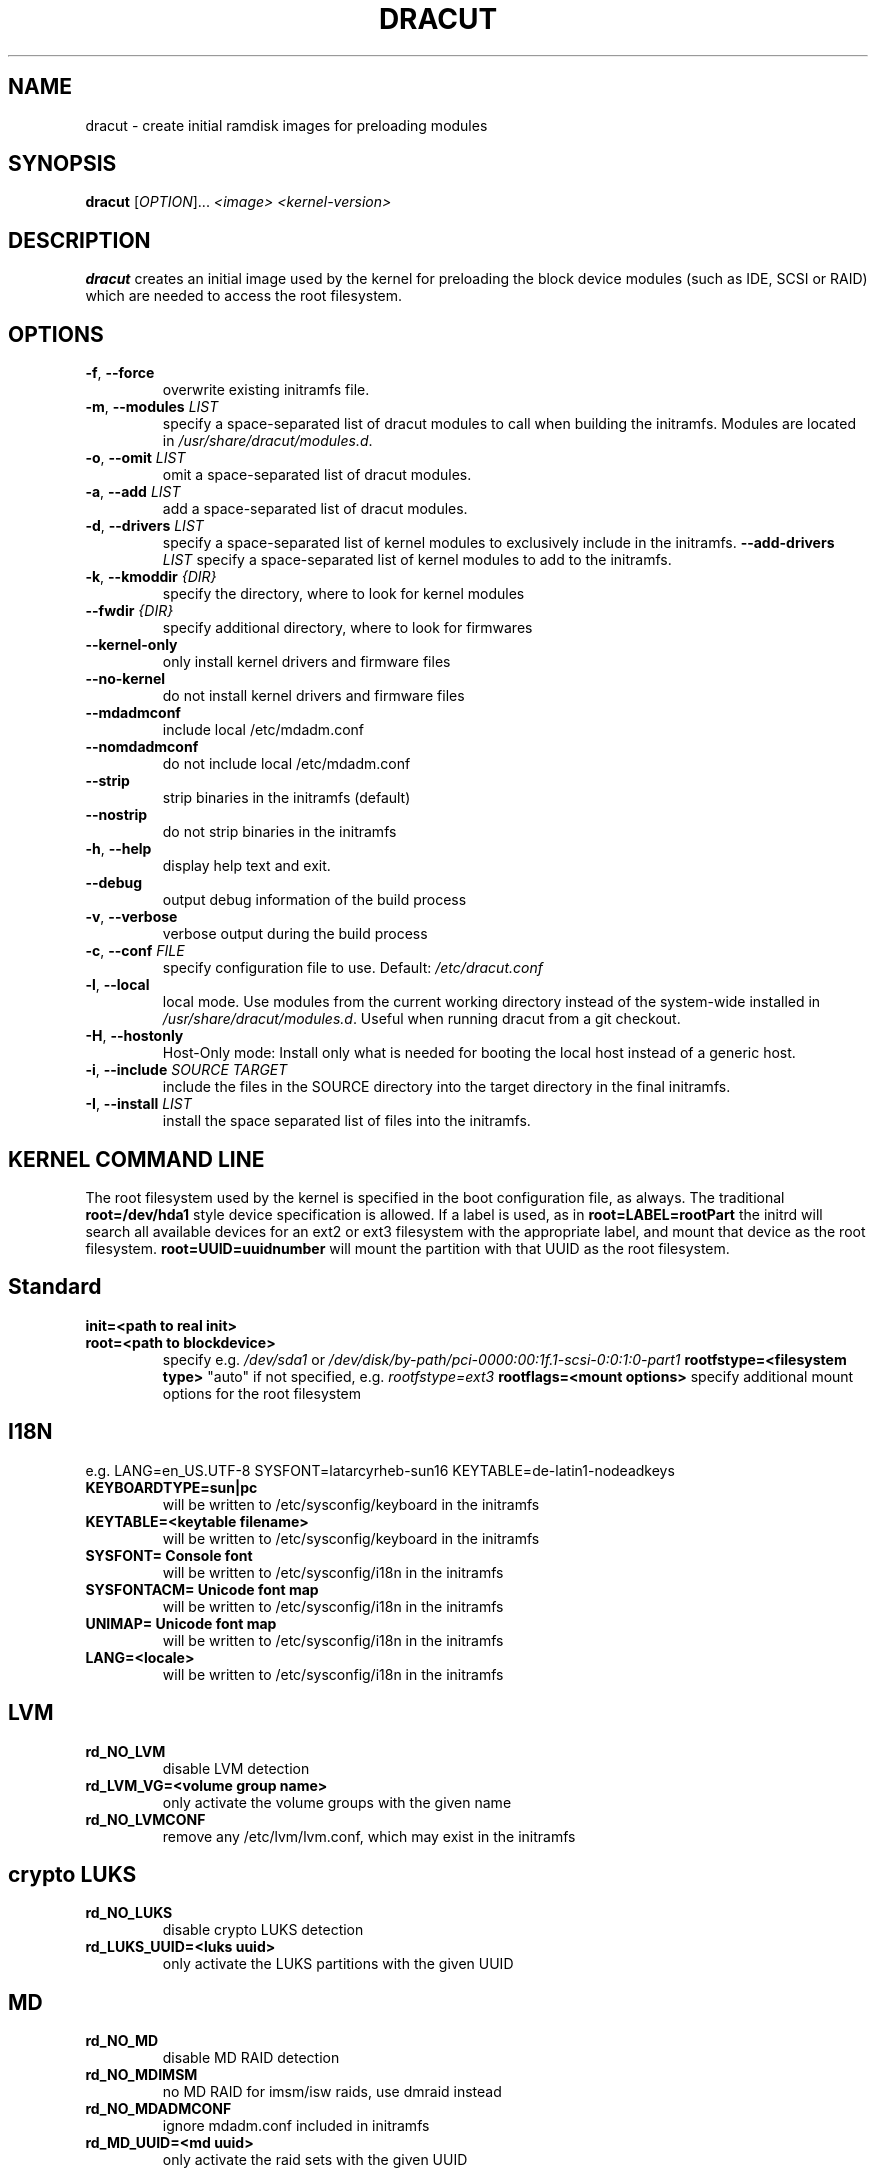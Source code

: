 .TH DRACUT 8 "June 2009" "Linux"
.SH NAME
dracut \- create initial ramdisk images for preloading modules
.SH SYNOPSIS
\fBdracut\fR [\fIOPTION\fR]... \fI<image>\fR  \fI<kernel-version>\fR

.SH DESCRIPTION
.B dracut
creates an initial image used by the kernel for
preloading the block device modules (such as IDE, SCSI or RAID)
which are needed to access the root filesystem.

.SH OPTIONS
.TP
.BR \-f ", " \-\-force
overwrite existing initramfs file.
.TP
.BR \-m ", " \-\-modules " \fILIST\fR"
specify a space-separated list of dracut modules to call 
when building the initramfs. 
Modules are located in 
.IR /usr/share/dracut/modules.d .
.TP
.BR \-o ", " \-\-omit " \fILIST\fR"
omit a space-separated list of dracut modules.
.TP
.BR \-a ", " \-\-add " \fILIST\fR"
add a space-separated list of dracut modules.
.TP
.BR \-d ", " \-\-drivers " \fILIST\fR"
specify a space-separated list of kernel modules to exclusively include in the initramfs.
.BR \-\-add-drivers " \fILIST\fR"
specify a space-separated list of kernel modules to add to the initramfs.
.TP
.BR \-k ", " \-\-kmoddir " \fI{DIR}\fR   
specify the directory, where to look for kernel modules
.TP
.BR " \-\-fwdir " \fI{DIR}\fR   
specify additional directory, where to look for firmwares
.TP
.BR \-\-kernel-only
only install kernel drivers and firmware files
.TP
.BR \-\-no-kernel
do not install kernel drivers and firmware files
.TP
.BR \-\-mdadmconf
include local /etc/mdadm.conf
.TP
.BR \-\-nomdadmconf
do not include local /etc/mdadm.conf
.TP
.BR \-\-strip
strip binaries in the initramfs (default)
.TP
.BR \-\-nostrip
do not strip binaries in the initramfs
.TP
.BR \-h ", " \-\-help
display help text and exit. 
.TP
.B \-\-debug
output debug information of the build process
.TP
.BR \-v ", " \-\-verbose
verbose output during the build process
.TP
.BR \-c ", " \-\-conf " \fIFILE\fR"
specify configuration file to use.
Default: 
.IR /etc/dracut.conf
.TP
.BR \-l ", " \-\-local
local mode. Use modules from the current working
directory instead of the system-wide installed in
.IR /usr/share/dracut/modules.d .
Useful when running dracut from a git checkout.
.TP
.BR \-H ", " \-\-hostonly
Host-Only mode: Install only what is needed for
booting the local host instead of a generic host.
.TP
.BR \-i ", " \-\-include " \fISOURCE\fR" "" " \fITARGET\fR"
include the files in the SOURCE directory into the
target directory in the final initramfs.
.TP
.BR \-I ", " \-\-install " \fILIST\fR"
install the space separated list of files into the initramfs.

.SH KERNEL COMMAND LINE
The root filesystem used by the kernel is specified in the boot configuration
file, as always. The traditional \fBroot=/dev/hda1\fR style device 
specification is allowed. If a label is used, as in \fBroot=LABEL=rootPart\fR
the initrd will search all available devices for an ext2 or ext3 filesystem
with the appropriate label, and mount that device as the root filesystem.
\fBroot=UUID=uuidnumber\fR will mount the partition with that UUID as the 
root filesystem.

.SH Standard
.TP
.B init=<path to real init>
.TP
.B root=<path to blockdevice>
specify e.g. \fI/dev/sda1\fR or
\fI/dev/disk/by-path/pci-0000:00:1f.1-scsi-0:0:1:0-part1\fR
.B rootfstype=<filesystem type>
"auto" if not specified, e.g. \fIrootfstype=ext3\fR
.B rootflags=<mount options>
specify additional mount options for the root filesystem
.SH I18N
e.g. LANG=en_US.UTF-8 SYSFONT=latarcyrheb-sun16 KEYTABLE=de-latin1-nodeadkeys
.TP
.B KEYBOARDTYPE=sun|pc
will be written to /etc/sysconfig/keyboard in the initramfs
.TP
.B KEYTABLE=<keytable filename>
will be written to /etc/sysconfig/keyboard in the initramfs
.TP
.B SYSFONT= Console font
will be written to /etc/sysconfig/i18n in the initramfs
.TP
.B SYSFONTACM= Unicode font map
will be written to /etc/sysconfig/i18n in the initramfs
.TP
.B UNIMAP= Unicode font map
will be written to /etc/sysconfig/i18n in the initramfs
.TP
.B LANG=<locale>
will be written to /etc/sysconfig/i18n in the initramfs

.SH LVM
.TP
.B rd_NO_LVM
disable LVM detection
.TP
.B rd_LVM_VG=<volume group name>
only activate the volume groups with the given name
.TP
.B rd_NO_LVMCONF
remove any /etc/lvm/lvm.conf, which may exist in the initramfs

.SH crypto LUKS
.TP
.B rd_NO_LUKS
disable crypto LUKS detection
.TP
.B rd_LUKS_UUID=<luks uuid>
only activate the LUKS partitions with the given UUID

.SH MD
.TP
.B rd_NO_MD
disable MD RAID detection
.TP
.B rd_NO_MDIMSM
no MD RAID for imsm/isw raids, use dmraid instead
.TP
.B rd_NO_MDADMCONF
ignore mdadm.conf included in initramfs
.TP
.B rd_MD_UUID=<md uuid>
only activate the raid sets with the given UUID

.SH DMRAID
.TP
.B rd_NO_DM
disable DM RAID detection
.TP
.B rd_DM_UUID=<dmraid uuid>
only activate the raid sets with the given UUID

.SH DASD
.TP
.B rd_DASD=....
same syntax as the kernel module parameter (s390 only)

.SH ZFCP
.TP
.B rd_ZFCP=<zfcp adaptor device bus ID>,<WWPN>,<FCPLUN>
rd_ZFCP can be specified multiple times on the kernel command line.
example: rd_ZFCP=0.0.4000,0x5005076300C213e9,0x5022000000000000 
.TP
.B rd_NO_ZFCPCONF
ignore zfcp.conf included in the initramfs

.SH DHCP
.TP
.B root=dhcp
get IP from dhcp server, root-path option from dhcp specifies root location

.SH NFS
.TP
.B root=[<server-ip>:]<root-dir>[:<nfs-options>]
mount nfs share from <server-ip>:/<root-dir>, if no server-ip is given,
use dhcp next_server. 
NFS options can be appended with the prefix "." or ","
.TP
.B root=nfs:[<server-ip>:]<root-dir>[:<nfs-options>] 
.TP
.B root=nfs4:[<server-ip>:]<root-dir>[:<nfs-options>]
.TP
.B root=dhcp 
root=dhcp alone directs initrd to look at the DHCP root-path where NFS 
options can be specified.
    root-path=<server-ip>:<root-dir>[,<nfs-options>]
    root-path=nfs:<server-ip>:<root-dir>[,<nfs-options>]
    root-path=nfs4:<server-ip>:<root-dir>[,<nfs-options>] 
.TP
.B root=/dev/nfs nfsroot=[<server-ip>:]<root-dir>[,<nfs-options>]
\fBDeprecated!\fR kernel Documentation/filesystems/nfsroot.txt defines 
this method.  
This is supported by dracut but not recommended.

.SH iSCSI
.TP
.B root=iscsi:[username:password[reverse:password]@][<servername>]:[<protocol>]:[<port>]:[<LUN>]:<targetname>
protocol defaults to "6", LUN defaults to "0".

If the "servername" field is provided by BOOTP or DHCP, then that
field is used in conjunction with other associated fields to contact
the boot server in the Boot stage (Section 7).  However, if the
"servername" field is not provided, then the "targetname" field is
then used in the Discovery Service stage in conjunction with other
associated fields.

http://tools.ietf.org/html/rfc4173

.TP
.B root=iscsi:[username:password[:reverse:password]@][<servername>]:[<protocol>]:[<port>]:[<LUN>]:<targetname>
e.g. root=iscsi:192.168.50.1::::iqn.2009-06.dracut:target0
.TP
.B root=??? netroot=iscsi:[username:password[:reverse:password]@][<servername>]:[<protocol>]:[<port>]:[<LUN>]:<targetname> ...
multiple netroot options allow setting up multiple iscsi disks
e.g. 
   root=UUID=12424547 netroot=iscsi:192.168.50.1::::iqn.2009-06.dracut:target0 netroot=iscsi:192.168.50.1::::iqn.2009-06.dracut:target1
.B not yet implemented
.TP
.B root=??? iscsi_initiator= iscsi_target_name= iscsi_target_ip= iscsi_target_port= iscsi_target_group= iscsi_username=  iscsi_password= iscsi_in_username= iscsi_in_password=
.TP
.B root=??? iscsi_firmware
will read the iscsi parameter from the BIOS firmware

.SH FCoE
.TP
.B netroot=fcoe:<interface|MAC>:<dcb|nodcb>
Try to connect to a FCoE SAN through the NIC specified by <interface> or <MAC>,
for the second argument, currently only nodcb is supported. Note letters in
the MAC-address must be lowercase!

.SH NBD
.TP
.B root=nbd:<server>:<port>[:<fstype>][:<mountopts>]
mount nbd share from <server>
.TP
.B root=dhcp 
   with dhcp root-path=nbd:<server>:<port>[:<fstype>][:<mountopts>]
root=dhcp alone directs initrd to look at the DHCP root-path where NBD options can be specified.
This syntax is only usable in cases where you are directly mounting the volume as the rootfs.

.SH Network
.TP bootdev=<interface>
.B specify the network interface to boot from
.TP
.B ip={dhcp|on|any}
get ip from dhcp server from all interfaces. If root=dhcp, loop sequentially through all interfaces (eth0, eth1, ...) and use the first with a valid DHCP root-path.
.TP
.B ip=<interface>:{dhcp|on|any}
get ip from dhcp server on a specific interface
.TP
.B ip=<client-IP-number>:[<server-id>]:<gateway-IP-number>:<netmask>:<client-hostname>:<interface>:{none|off}
explicit network configuration
.TP
.B ifname=<interface>:<MAC>
Assign network device name <interface> (ie eth0) to the NIC with MAC <MAC>.
Note letters in the MAC-address must be lowercase!
Note that if you use this option you \fBmust\fR specify an ifname= argument
for all interfaces used in ip= or fcoe= arguments

.SH Plymouth Boot Splash
.TP
.B rd_NO_PLYMOUTH
do not start plymouth. This will not work with encrypted partitions.

.SH Misc
.TP
.B rdblacklist=<drivername>
do not load kernel module <drivername>

.SH Debug
.TP
.B rdinfo
print informational output though "quiet" is set
.TP
.B rdshell
allow dropping to a shell, if root mounting fails
.TP
.B rdinitdebug
set -x for the dracut shell and logs to dmesg, console and /init.log
.TP
.B rdbreak
drop to a shell at the end
.TP
.B rdbreak={cmdline|pre-udev|pre-trigger|initqueue|pre-mount|mount|pre-pivot}
drop to a shell on defined breakpoint
.TP
.B rdudevinfo
set udev to loglevel info
.TP
.B rdudevdebug
set udev to loglevel debug
.TP
.B rdnetdebug
debug network scripts in dracut. Output is written to /tmp/

.SH CONFIGURATION IN INITRAMFS
.TP 
.B /conf/conf.d/
Any files found in /conf/conf.d/ will be sourced in the initramfs to 
set initial values. Command line options will override these values 
set in the configuration files.

.SH AUTHORS
.nf
Harald Hoyer <harald@redhat.com>
Victor Lowther <victor.lowther@gmail.com>
Warren Togami <wtogami@redhat.com>
Jeremy Katz <katzj@redhat.com>
Philippe Seewer <philippe.seewer@bfh.ch>
David Dillow <dave@thedillows.org>
.fi
.SH AVAILABILITY
The dracut command is part of the dracut package and is available from
http://sourceforge.net/apps/trac/dracut/wiki


